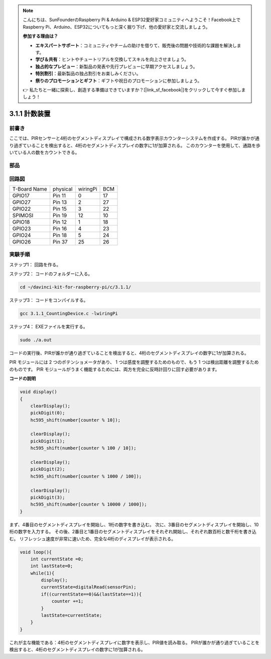 .. note::

    こんにちは、SunFounderのRaspberry Pi & Arduino & ESP32愛好家コミュニティへようこそ！Facebook上でRaspberry Pi、Arduino、ESP32についてもっと深く掘り下げ、他の愛好家と交流しましょう。

    **参加する理由は？**

    - **エキスパートサポート**：コミュニティやチームの助けを借りて、販売後の問題や技術的な課題を解決します。
    - **学び＆共有**：ヒントやチュートリアルを交換してスキルを向上させましょう。
    - **独占的なプレビュー**：新製品の発表や先行プレビューに早期アクセスしましょう。
    - **特別割引**：最新製品の独占割引をお楽しみください。
    - **祭りのプロモーションとギフト**：ギフトや祝日のプロモーションに参加しましょう。

    👉 私たちと一緒に探索し、創造する準備はできていますか？[|link_sf_facebook|]をクリックして今すぐ参加しましょう！

3.1.1 計数装置
================

前書き
-----------------

ここでは、PIRセンサーと4桁のセグメントディスプレイで構成される数字表示カウンターシステムを作成する。
PIRが誰かが通り過ぎていることを検出すると、4桁のセグメントディスプレイの数字に1が加算される。
このカウンターを使用して、通路を歩いている人の数をカウントできる。

部品
---------------

.. image:: ../img/list_Counting_Device1.png
    :align: center

.. image:: ../img/list_Counting_Device2.png
    :align: center

回路図
----------------------

============ ======== ======== ===
T-Board Name physical wiringPi BCM
GPIO17       Pin 11   0        17
GPIO27       Pin 13   2        27
GPIO22       Pin 15   3        22
SPIMOSI      Pin 19   12       10
GPIO18       Pin 12   1        18
GPIO23       Pin 16   4        23
GPIO24       Pin 18   5        24
GPIO26       Pin 37   25       26
============ ======== ======== ===

.. image:: ../img/Schematic_three_one1.png
   :align: center

実験手順
-----------------------------

ステップ1： 回路を作る。

.. image:: ../img/image235.png
   :width: 800


ステップ2： コードのフォルダーに入る。

.. raw:: html

   <run></run>

.. code-block:: 

    cd ~/davinci-kit-for-raspberry-pi/c/3.1.1/

ステップ3： コードをコンパイルする。

.. raw:: html

   <run></run>

.. code-block:: 

    gcc 3.1.1_CountingDevice.c -lwiringPi

ステップ4： EXEファイルを実行する。

.. raw:: html

    <run></run>
 
.. code-block:: 
 
    sudo ./a.out
 
コードの実行後、PIRが誰かが通り過ぎていることを検出すると、4桁のセグメントディスプレイの数字に1が加算される。

PIR モジュールには 2 つのポテンショメータがあり、
1 つは感度を調整するためのもので、もう 1 つは検出距離を調整するためのものです。 
PIR モジュールがうまく機能するためには、両方を完全に反時計回りに回す必要があります。



**コードの説明**

.. code-block:: c

    void display()
    {
        clearDisplay();
        pickDigit(0);
        hc595_shift(number[counter % 10]);

        clearDisplay();
        pickDigit(1);
        hc595_shift(number[counter % 100 / 10]);

        clearDisplay();
        pickDigit(2);
        hc595_shift(number[counter % 1000 / 100]);
     
        clearDisplay();
        pickDigit(3);
        hc595_shift(number[counter % 10000 / 1000]);
    }

まず、4番目のセグメントディスプレイを開始し、1桁の数字を書き込む。
次に、3番目のセグメントディスプレイを開始し、10桁の数字を入力する。
その後、2番目と1番目のセグメントディスプレイをそれぞれ開始し、それぞれ数百桁と数千桁を書き込む。
リフレッシュ速度が非常に速いため、完全な4桁のディスプレイが表示される。

.. code-block:: c

    void loop(){
        int currentState =0;
        int lastState=0;
        while(1){
            display();
            currentState=digitalRead(sensorPin);
            if((currentState==0)&&(lastState==1)){
                counter +=1;
            }
            lastState=currentState;
        }
    }

これが主な機能である：4桁のセグメントディスプレイに数字を表示し、PIR値を読み取る。
PIRが誰かが通り過ぎていることを検出すると、4桁のセグメントディスプレイの数字に1が加算される。
